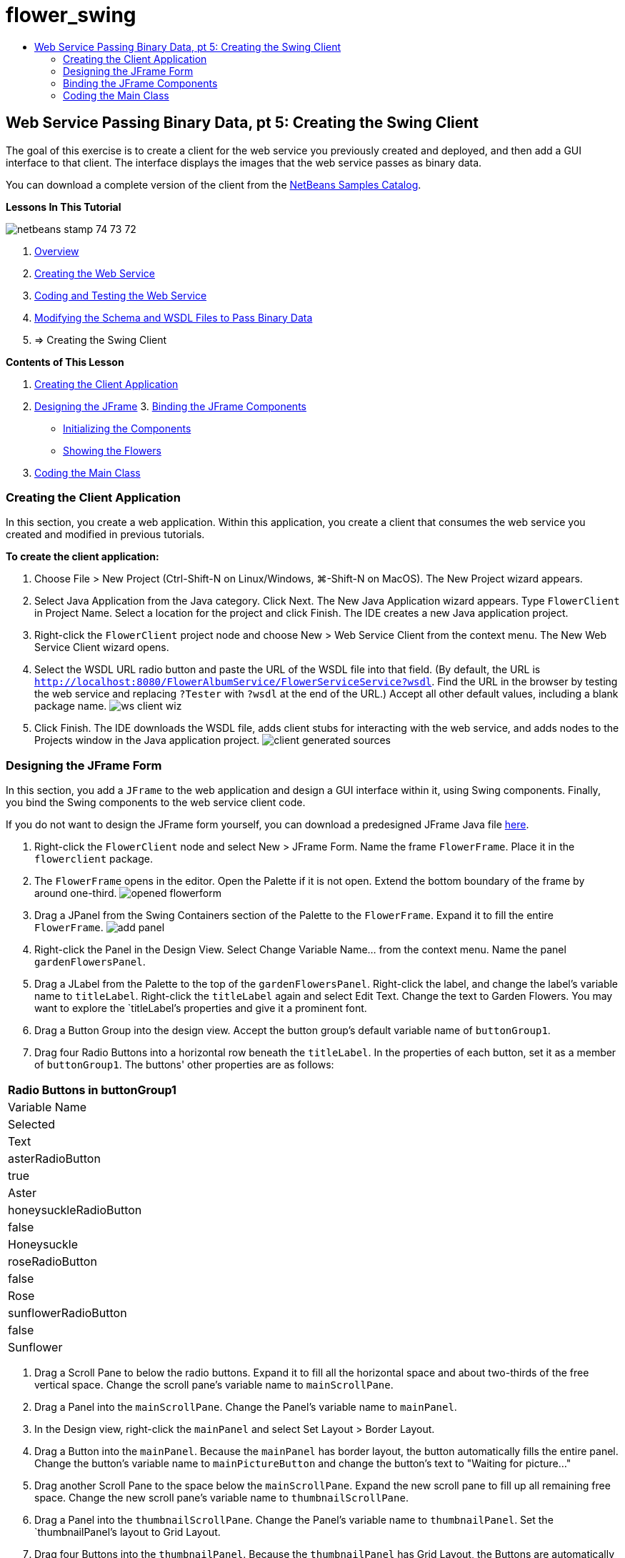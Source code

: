// 
//     Licensed to the Apache Software Foundation (ASF) under one
//     or more contributor license agreements.  See the NOTICE file
//     distributed with this work for additional information
//     regarding copyright ownership.  The ASF licenses this file
//     to you under the Apache License, Version 2.0 (the
//     "License"); you may not use this file except in compliance
//     with the License.  You may obtain a copy of the License at
// 
//       http://www.apache.org/licenses/LICENSE-2.0
// 
//     Unless required by applicable law or agreed to in writing,
//     software distributed under the License is distributed on an
//     "AS IS" BASIS, WITHOUT WARRANTIES OR CONDITIONS OF ANY
//     KIND, either express or implied.  See the License for the
//     specific language governing permissions and limitations
//     under the License.
//

= flower_swing
:jbake-type: page
:jbake-tags: old-site, needs-review
:jbake-status: published
:keywords: Apache NetBeans  flower_swing
:description: Apache NetBeans  flower_swing
:toc: left
:toc-title:

== Web Service Passing Binary Data, pt 5: Creating the Swing Client

The goal of this exercise is to create a client for the web service you previously created and deployed, and then add a GUI interface to that client. The interface displays the images that the web service passes as binary data.

You can download a complete version of the client from the link:https://netbeans.org/projects/samples/downloads/download/Samples%252FWeb%2520Services%252FWeb%2520Service%2520Passing%2520Binary%2520Data%2520--%2520EE6%252FFlowerClient.zip[NetBeans Samples Catalog].

*Lessons In This Tutorial*

image:netbeans-stamp-74-73-72.png[title="Content on this page applies to the NetBeans IDE 7.2, 7.3 and 7.4"]

1. link:./flower_overview.html[Overview]
2. link:./flower_ws.html[Creating the Web Service]
3. link:./flower-code-ws.html[Coding and Testing the Web Service]
4. link:./flower_wsdl_schema.html[Modifying the Schema and WSDL Files to Pass Binary Data]
5. => Creating the Swing Client

*Contents of This Lesson*

1. link:#create-client-app[Creating the Client Application]

2. link:#design-jframe[Designing the JFrame]
3. 
link:#bind-jframe[Binding the JFrame Components]

* link:#initialize-components[Initializing the Components]
* link:#show-flowers[Showing the Flowers]
4. link:#code-main-class[Coding the Main Class]

=== Creating the Client Application

In this section, you create a web application. Within this application, you create a client that consumes the web service you created and modified in previous tutorials.

*To create the client application:*

1. Choose File > New Project (Ctrl-Shift-N on Linux/Windows, ⌘-Shift-N on MacOS). The New Project wizard appears.
2. Select Java Application from the Java category. Click Next. The New Java Application wizard appears. Type `FlowerClient` in Project Name. Select a location for the project and click Finish. The IDE creates a new Java application project.
3. Right-click the `FlowerClient` project node and choose New > Web Service Client from the context menu. The New Web Service Client wizard opens.
4. Select the WSDL URL radio button and paste the URL of the WSDL file into that field. (By default, the URL is `http://localhost:8080/FlowerAlbumService/FlowerServiceService?wsdl`. Find the URL in the browser by testing the web service and replacing `?Tester` with `?wsdl` at the end of the URL.) Accept all other default values, including a blank package name.
image:ws-client-wiz.png[]
5. Click Finish. The IDE downloads the WSDL file, adds client stubs for interacting with the web service, and adds nodes to the Projects window in the Java application project.
image:client-generated-sources.png[title="Projects view showing new web service client"]

=== Designing the JFrame Form

In this section, you add a `JFrame` to the web application and design a GUI interface within it, using Swing components. Finally, you bind the Swing components to the web service client code.

If you do not want to design the JFrame form yourself, you can download a predesigned JFrame Java file link:https://netbeans.org/projects/www/downloads/download/webservices%252FFlowerFrame.java[here].

1. Right-click the `FlowerClient` node and select New > JFrame Form. Name the frame `FlowerFrame`. Place it in the `flowerclient` package.
2. The `FlowerFrame` opens in the editor. Open the Palette if it is not open. Extend the bottom boundary of the frame by around one-third.
image:opened-flowerform.png[]
3. Drag a JPanel from the Swing Containers section of the Palette to the `FlowerFrame`. Expand it to fill the entire `FlowerFrame`.
image:add-panel.png[]
4. Right-click the Panel in the Design View. Select Change Variable Name... from the context menu. Name the panel `gardenFlowersPanel`.
5. Drag a JLabel from the Palette to the top of the `gardenFlowersPanel`. Right-click the label, and change the label's variable name to `titleLabel`. Right-click the `titleLabel` again and select Edit Text. Change the text to Garden Flowers. You may want to explore the `titleLabel`'s properties and give it a prominent font.
6. Drag a Button Group into the design view. Accept the button group's default variable name of `buttonGroup1`.
7. Drag four Radio Buttons into a horizontal row beneath the `titleLabel`. In the properties of each button, set it as a member of `buttonGroup1`. The buttons' other properties are as follows:
|===
Radio Buttons in buttonGroup1

|Variable Name |Selected |Text 

|asterRadioButton |true |Aster 

|honeysuckleRadioButton |false |Honeysuckle 

|roseRadioButton |false |Rose 

|sunflowerRadioButton |false |Sunflower 
|===
8. Drag a Scroll Pane to below the radio buttons. Expand it to fill all the horizontal space and about two-thirds of the free vertical space. Change the scroll pane's variable name to `mainScrollPane`.
9. Drag a Panel into the `mainScrollPane`. Change the Panel's variable name to `mainPanel`.
10. In the Design view, right-click the `mainPanel` and select Set Layout > Border Layout.
11. Drag a Button into the `mainPanel`. Because the `mainPanel` has border layout, the button automatically fills the entire panel. Change the button's variable name to `mainPictureButton` and change the button's text to "Waiting for picture..."
12. Drag another Scroll Pane to the space below the `mainScrollPane`. Expand the new scroll pane to fill up all remaining free space. Change the new scroll pane's variable name to `thumbnailScrollPane`.
13. Drag a Panel into the `thumbnailScrollPane`. Change the Panel's variable name to `thumbnailPanel`. Set the `thumbnailPanel`'s layout to Grid Layout.
14. Drag four Buttons into the `thumbnailPanel`. Because the `thumbnailPanel` has Grid Layout, the Buttons are automatically of equal size and completely fill the panel. The buttons' properties are as follows: Buttons in the thumbnailPanel
|===

|Variable Name |Text 

|asterButton |Waiting... 

|honeysuckleButton |Waiting... 

|roseButton |Waiting 

|sunflowerButton |Waiting... 
|===

The JFrame Form is now completely designed. At this point, the `FlowerFrame` looks as follows.
image:designed-form.png[title="Completed Flower Frame showing button texts instead of images"]

=== Binding the JFrame Components

In this section, you initialize the components in the constructor and bind the components to listeners. The listeners call code that shows the flower images.

==== link:[Initializing the Components]

link:[In this section, you fill in the `FlowerFrame` constructor

]

link:[1. Change to the Source view of the editor. Locate the beginning of the `FlowerFrame` class body and the `FlowerFrame` constructor.
image:ff-empty-constructor.png[]
1. At the top of the class body of `FlowerFrame`, before the constructor, create an array of strings of the names of every flower.
[source,java]
----

protected static final String[] FLOWERS = {"aster", "honeysuckle", "rose", "sunflower"};
----
1. Between the FLOWERS string array and the constructor, add a line that initializes a `link:http://download.oracle.com/javase/6/docs/api/java/util/Map.html[java.util.Map]` named `flowers`. The map takes a `String` and maps it to an `Image`.
[source,java]
----

private Map<String, Image> flowers;
----
]
1. Add import statements for `java.util.Map` and `java.awt.Image`.
2. Add code to the `FlowerFrame` constructor to associate a specific `Image` with a specific `String` for a specific instance of the `flowers` map
[source,java]
----


public FlowerFrame(Map<String, Image> flowers) {

    this.flowers = flowers;
    for (String flower:FLOWERS) {
        flowers.put(flower,null);
    }

    initComponents();    
} 
----
3. Initialize `ItemListener`s for the radio buttons and `ActionListener`s for the four flower buttons, and set the default title.
[source,java]
----


public FlowerFrame(Map<String, Image> flowers) {

    this.flowers = flowers;
    for (String flower:FLOWERS) {
        flowers.put(flower,null);
    }

    initComponents(); 
    
    setTitle("Garden Flowers [waiting for picture]");
    
    ItemListener rbListener = new RBListener();
    asterRadioButton.addItemListener(rbListener);
    honeysuckleRadioButton.addItemListener(rbListener);
    roseRadioButton.addItemListener(rbListener);
    sunflowerRadioButton.addItemListener(rbListener);
    
    ActionListener bListener = new ButtonListener();
    asterButton.addActionListener(bListener);
    honeysuckleButton.addActionListener(bListener);
    roseButton.addActionListener(bListener);
    sunflowerButton.addActionListener(bListener);
}
----
4. Add import statements for `link:http://download.oracle.com/javase/6/docs/api/java/awt/event/ItemListener.html[java.awt.event.ItemListener]` and `link:http://download.oracle.com/javase/6/docs/api/java/awt/event/ActionListener.html[java.awt.event.ActionListener]`.

The constructor is now complete. You have compile error warnings in the code because the code does not contain the classes `RBListener` and `ButtonListener`. These two classes are custom implementations of `ItemListener` and `ActionListener`, respectively. You write these two classes in the next section.

==== link:[Showing the Flowers]

link:[In this section, you write custom listeners for the radio buttons and the flower buttons. You also write a method that determines which flower is selected by the buttons and gets an `Image` of that flower from the `flowers` map. Lastly, you write a method that is called by the `Main` class and that gets an `Image` for each thumbnail.

]

link:[1. Find the `public static void main(String args[])` method in the `FlowerFrame` class body. Delete this method and its documentation. (The application uses the `Main` class instead.)
1. In place of the `main` method, write a custom `ItemListener` for the radio buttons. This listener shows a new flower image when a radio button is chosen.
[source,java]
----

private class RBListener implements ItemListener {
    public void itemStateChanged(ItemEvent e) {
        showFlower();
    }
}
----
1. Add an import statement for `link:http://download.oracle.com/javase/6/docs/api/java/awt/event/ItemEvent.html[java.awt.event.ItemEvent]`.
]
1. Below the custom `ItemListener`, write a custom `ActionListener` for the 4 flower buttons. When a button is clicked, the listener selects the related radio button:
[source,java]
----

private class ButtonListener implements ActionListener {

    public void actionPerformed(ActionEvent e) {
        if (e.getSource() == asterButton) asterRadioButton.setSelected(true);
        else if (e.getSource() == honeysuckleButton) honeysuckleRadioButton.setSelected(true);
        else if (e.getSource() == roseButton) roseRadioButton.setSelected(true);
        else if (e.getSource() == sunflowerButton) sunflowerRadioButton.setSelected(true);
    }
}
----
2. Add an import statement for `link:http://download.oracle.com/javase/6/docs/api/java/awt/event/ActionEvent.html[java.awt.event.ActionEvent]`.
3. Below the custom `ActionListener`, write the `showFlower` method. This method determines which radio button is selected and gets an `Image` of the corresponding flower from the `flowers` map.
[source,java]
----


void showFlower() {
    Image img = null;
    if (asterRadioButton.isSelected()) {
        img = flowers.get("aster");
        if (img != null) {
            mainPictureButton.setIcon(new ImageIcon(img));
            setTitle("Garden Flowers [Aster]");
        }
    } else if (honeysuckleRadioButton.isSelected()) {
        img = flowers.get("honeysuckle");
        if (img != null) {
            mainPictureButton.setIcon(new ImageIcon(img));
            setTitle("Garden Flowers [Honeysuckle]");
        }

    } else if (roseRadioButton.isSelected()) {
        img = flowers.get("rose");
        if (img != null) {
            mainPictureButton.setIcon(new ImageIcon(img));
            setTitle("Garden Flowers [Rose]");
        }
    } else if (sunflowerRadioButton.isSelected()) {
        img = flowers.get("sunflower");
        if (img != null) {
            mainPictureButton.setIcon(new ImageIcon(img));
            setTitle("Garden Flowers [Sunflower]");
        }
    }
    if (img == null) {
        mainPictureButton.setIcon(null);
        setTitle("Garden Flowers [waiting for picture]");            
    } else mainPictureButton.setText("");
}
----
4. Add an import statement for `link:http://download.oracle.com/javase/6/docs/api/javax/swing/ImageIcon.html[javax.swing.ImageIcon]`.
5. Write the `setThumbnails` method. This method gets an image for each thumbnail from the `flowers` map. The `Main` class calls this method.
[source,java]
----

void setThumbnails(Map<String, Image> thumbs) {
    Image img = thumbs.get("aster");
    if (img != null) {
        asterButton.setIcon(new ImageIcon(img));
        asterButton.setText("");
    }
    img = thumbs.get("honeysuckle");
    if (img != null) {
        honeysuckleButton.setIcon(new ImageIcon(img));
        honeysuckleButton.setText("");
    }
    img = thumbs.get("rose");
    if (img != null) {
        roseButton.setIcon(new ImageIcon(img));
        roseButton.setText("");
    }
    img = thumbs.get("sunflower");
    if (img != null) {
        sunflowerButton.setIcon(new ImageIcon(img));
        sunflowerButton.setText("");
    }
}
----
6. Fix the imports in `FlowerFrame`, if you did not fix them as you pasted in the code. You can fix them all at once by right-clicking in the editor and choosing Fix Imports from the context menu. The complete set of import statements follows:
[source,java]
----

import java.awt.Image;import java.awt.event.ActionEvent;import java.awt.event.ActionListener;import java.awt.event.ItemEvent;import java.awt.event.ItemListener;import java.util.Map;import javax.swing.ImageIcon;
----

The `FlowerFrame` is now complete.

=== link:[Coding the Main Class]

link:[In this section, you complete the `Main` class so that is shows the `FlowerFrame`, connects to the web service, and calls the web service operations.

1. Open the `Main.java` class in the editor.
image:main-empty.png[]
2. In the class body, before the `main` method, initialize an `int` variable for the number of downloaded pictures.
[source,java]
----

 private static int downloadedPictures;
----
3. In the `main` method body, create a `HashMap` of four flowers and another `HashMap` of four thumbnails.
[source,java]
----

final Map<String,Image> flowers = new HashMap<String,Image>(4);
final Map<String,Image> thumbs = new HashMap<String,Image>(4);
----
4. Add import statements for `java.awt.Image`, `java.util.Map`, and `java.util.HashMap`.
5. In the `main` method body, add code to show the `FlowerFrame`.*// Show the FlowerFrame.*
[source,java]
----


final FlowerFrame frame = new FlowerFrame(flowers);
frame.setVisible(true);  
----
6. In the `main` method body, add code to connect the client to the service.*// The client connects to the service with this code.*
[source,java]
----


FlowerServiceService service = new FlowerServiceService();
final FlowerService port = service.getFlowerServicePort();
----
7. Add import statements for `org.flower.service.FlowerService` and `org.flower.service.FlowerServiceService`.
8. In the `main` method body, add code that creates an array of four `Runnable` threads and calls the web service's `getFlower` operation once in each thread.*// The web service getFlower operation
// is called 4 times, each in a separate thread.
// When the operation finishes the picture is shown in
// a specific button.*
[source,java]
----


Runnable[] tasks = new Runnable[4];

for (int i=0; i<4;i++) {
    final int index = i;
    tasks[i] = new Runnable() {
        public void run() {
            try {
            
                *// Call the getFlower operation
                // on the web service:*
                Image img = port.getFlower(FlowerFrame.FLOWERS[index]);
                System.out.println("picture downloaded: "+FlowerFrame.FLOWERS[index]);
                     
                *// Add strings to the hashmap:*
                flowers.put(FlowerFrame.FLOWERS[index],img);
                        
                *// Call the showFlower operation
                // on the FlowerFrame:*
                frame.showFlower();
                        
            } catch (IOException_Exception ex) {
                ex.printStackTrace();
            }
            downloadedPictures++;
        }
    };
    new Thread(tasks[i]).start();
}
----
9. Add an import statement for `org.flower.service.IOException_Exception`.
10. In the `main` method body, add code that calls the web service's `getThumbnails` operation in a separate thread.*// The web service getThumbnails operation is called
// in a separate thread, just after the previous four threads finish.
// When the images are downloaded, the thumbnails are shown at 
// the bottom of the frame.*
[source,java]
----


Runnable thumbsTask = new Runnable() {
    public void run() {
        try {
            while (downloadedPictures < 4) {                        
                try {Thread.sleep(100);} catch (InterruptedException ex) {}
            }
                 
            *// Call the getThumbnails operation
            // on the web service:*
            List<Image> images = port.getThumbnails();
            System.out.println("thumbs downloaded");
                    
            if (images != null &amp;&amp; images.size() == 4) {
                for (int i=0;i<4;i++) {
                    thumbs.put(FlowerFrame.FLOWERS[i],images.get(i));
                }
                frame.setThumbnails(thumbs);
            }
        } catch (IOException_Exception ex) {
            ex.printStackTrace();
        }
    }            
};
new Thread(thumbsTask).start();

----
11. Fix the imports in `Main.java`, if you did not fix them as you pasted in the code. You can fix them all at once by right-clicking in the editor and choosing Fix Imports from the context menu. You are given a choice of List classes to import; select `java.util.List`. The complete set of import statements follows:
[source,java]
----

import flower.album.FlowerService;import flower.album.FlowerService_Service;import flower.album.IOException_Exception;import java.awt.Image;import java.util.HashMap;import java.util.List;import java.util.Map;
----

The `Main` class is now complete.

[source,java]
----

public class Main {

     private static int downloadedPictures;
    
     public static void main(String[] args) {
    
        final Map<String,Image> flowers = new HashMap<String,Image>(4);
        final Map<String,Image> thumbs = new HashMap<String,Image>(4);
        
        *// Show the FlowerFrame.*
        final FlowerFrame frame = new FlowerFrame(flowers);
        frame.setVisible(true);*        // The client connects to the service with this code.*
        FlowerService_Service service = new FlowerService_Service();
        final FlowerService port = service.getFlowerServicePort();
        
        Runnable[] tasks = new Runnable[4];
        
        *// The web service getFlower operation
        // is called 4 times, each in a separate thread.
        // When the operation finishes the picture is shown in
        // a specific button.*
        for (int i=0; i<4;i++) {
            final int index = i;
            tasks[i] = new Runnable() {
                public void run() {
                    try {
                    
                        *// Call the getFlower operation
                        // on the web service:*
                        Image img = port.getFlower(FlowerFrame.FLOWERS[index]);
                        System.out.println("picture downloaded: "+FlowerFrame.FLOWERS[index]);
                        
                        *// Add strings to the hashmap:*
                        flowers.put(FlowerFrame.FLOWERS[index],img);
                        
                        *// Call the showFlower operation
                        // on the FlowerFrame:*
                        frame.showFlower();
                        
                    } catch (IOException_Exception ex) {
                        ex.printStackTrace();
                    }
                    downloadedPictures++;
                }
            };
            new Thread(tasks[i]).start();
        }
        *// The web service getThumbnails operation is called
        // in a separate thread, just after the previous four threads finish.
        // When the images are downloaded, the thumbnails are shown at 
        // the bottom of the frame.*
        Runnable thumbsTask = new Runnable() {
            public void run() {
                try {
                    while (downloadedPictures < 4) {                        
                        try {Thread.sleep(100);} catch (InterruptedException ex) {}
                    }
                    
                    *// Call the getThumbnails operation
                    // on the web service:*
                    List<Image> images = port.getThumbnails();
                    System.out.println("thumbs downloaded");
                    
                    if (images != null &amp;&amp; images.size() == 4) {
                        for (int i=0;i<4;i++) {
                            thumbs.put(FlowerFrame.FLOWERS[i],images.get(i));
                        }
                        frame.setThumbnails(thumbs);
                    }
                } catch (IOException_Exception ex) {
                    ex.printStackTrace();
                }
            }            
        };
        new Thread(thumbsTask).start();
    }

}
----

The client application is now complete, with code that interacts with the web service that delegates to the EJB module to exposes its images. Right-click the client and choose Run. The Swing application starts up and, after a moment, is filled with the images received from the web service. If the images do not all appear, clean and build the FlowerService project and run it again. Note that you can change the image that appears in the main frame either by selecting a radio button or by clicking a thumbnail.

]

link:/about/contact_form.html?to=3&subject=Feedback:%20Flower%20Swing%20Client%20EE6[Send Feedback on This Tutorial]

To send comments and suggestions, get support, and keep informed about the latest developments on the NetBeans IDE Java EE development features, link:../../../community/lists/top.html[join the nbj2ee@netbeans.org mailing list].


NOTE: This document was automatically converted to the AsciiDoc format on 2018-03-13, and needs to be reviewed.
